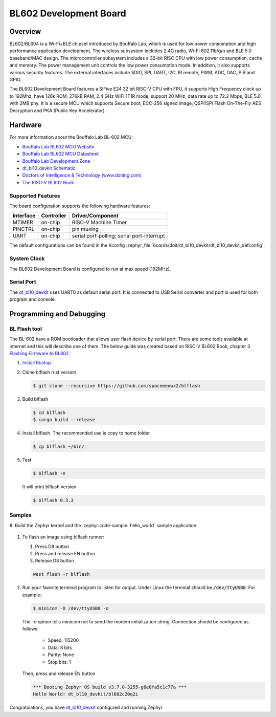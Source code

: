 .. _dt_bl10_devkit:

BL602 Development Board
#######################

Overview
********

BL602/BL604 is a Wi-Fi+BLE chipset introduced by Bouffalo Lab, which is used
for low power consumption and high performance application development.  The
wireless subsystem includes 2.4G radio, Wi-Fi 802.11b/g/n and BLE 5.0
baseband/MAC design.  The microcontroller subsystem includes a 32-bit RISC CPU
with low power consumption, cache and memory.  The power management unit
controls the low power consumption mode.  In addition, it also supports
various security features.  The external interfaces include SDIO, SPI, UART,
I2C, IR remote, PWM, ADC, DAC, PIR and GPIO.

The BL602 Development Board features a SiFive E24 32 bit RISC-V CPU with FPU,
it supports High Frequency clock up to 192Mhz, have 128k ROM, 276kB RAM,
2.4 GHz WIFI 1T1R mode, support 20 MHz, data rate up to 72.2 Mbps, BLE 5.0
with 2MB phy.  It is a secure MCU which supports Secure boot, ECC-256 signed
image, QSPI/SPI Flash On-The-Fly AES Decryption and PKA (Public Key
Accelerator).

.. image:: img/dt_bl10_devkit.jpg
     :width: 450px
     :align: center
     :alt: dt_bl10_devkit

Hardware
********

For more information about the Bouffalo Lab BL-602 MCU:

- `Bouffalo Lab BL602 MCU Website`_
- `Bouffalo Lab BL602 MCU Datasheet`_
- `Bouffalo Lab Development Zone`_
- `dt_bl10_devkit Schematic`_
- `Doctors of Intelligence & Technology (www.doiting.com)`_
- `The RISC-V BL602 Book`_

Supported Features
==================

The board configuration supports the following hardware features:

+-----------+------------+-----------------------+
| Interface | Controller | Driver/Component      |
+===========+============+=======================+
| MTIMER    | on-chip    | RISC-V Machine Timer  |
+-----------+------------+-----------------------+
| PINCTRL   | on-chip    | pin muxing            |
+-----------+------------+-----------------------+
| UART      | on-chip    | serial port-polling;  |
|           |            | serial port-interrupt |
+-----------+------------+-----------------------+


The default configurations can be found in the Kconfig
:zephyr_file:`boards/doit/dt_bl10_devkit/dt_bl10_devkit_defconfig`.

System Clock
============

The BL602 Development Board is configured to run at max speed (192MHz).

Serial Port
===========

The dt_bl10_devkit_ uses UART0 as default serial port.  It is connected to
USB Serial converter and port is used for both program and console.


Programming and Debugging
*************************

BL Flash tool
=============

The BL-602 have a ROM bootloader that allows user flash device by serial port.
There are some tools available at internet and this will describe one of them.
The below guide was created based on RISC-V BL602 Book, chapter 3
`Flashing Firmware to BL602`_.

#. `Install Rustup`_

#. Clone blflash rust version

   .. code-block:: console

      $ git clone --recursive https://github.com/spacemeowx2/blflash

#. Build blflash

   .. code-block:: console

      $ cd blflash
      $ cargo build --release

#. Install blflash. The recommended use is copy to home folder

   .. code-block:: console

      $ cp blflash ~/bin/

#. Test

   .. code-block:: console

      $ blflash -V

   It will print blflash version

   .. code-block:: console

      $ blflash 0.3.3

Samples
=======

#. Build the Zephyr kernel and the :zephyr:code-sample:`hello_world` sample
application:

   .. zephyr-app-commands::
      :zephyr-app: samples/hello_world
      :board: dt_bl10_devkit
      :goals: build
      :compact:

#. To flash an image using blflash runner:

   #. Press D8 button

   #. Press and release EN button

   #. Release D8 button

   .. code-block:: console

      west flash -r blflash

#. Run your favorite terminal program to listen for output. Under Linux the
   terminal should be :code:`/dev/ttyUSB0`. For example:

   .. code-block:: console

      $ minicom -D /dev/ttyUSB0 -o

   The -o option tells minicom not to send the modem initialization
   string. Connection should be configured as follows:

      - Speed: 115200
      - Data: 8 bits
      - Parity: None
      - Stop bits: 1

   Then, press and release EN button

   .. code-block:: console

      *** Booting Zephyr OS build v3.7.0-3255-g6e0fa5c1c77a ***
      Hello World! dt_bl10_devkit/bl602c20q2i

Congratulations, you have `dt_bl10_devkit`_ configured and running Zephyr.


.. _Bouffalo Lab BL602 MCU Website:
	https://www.bouffalolab.com/bl602

.. _Bouffalo Lab BL602 MCU Datasheet:
	https://github.com/bouffalolab/bl_docs/tree/main/BL602_DS/en

.. _Bouffalo Lab Development Zone:
	https://dev.bouffalolab.com/home?id=guest

.. _dt_bl10_devkit Schematic:
	https://github.com/SmartArduino/Doiting_BL/blob/master/board/DT-BL10%20User%20Mannual.pdf

.. _Doctors of Intelligence & Technology (www.doiting.com):
	https://www.doiting.com

.. _Install Rustup:
	https://rustup.rs/

.. _The RISC-V BL602 Book:
	https://lupyuen.github.io/articles/book

.. _Flashing Firmware to BL602:
	https://lupyuen.github.io/articles/book#flashing-firmware-to-bl602
